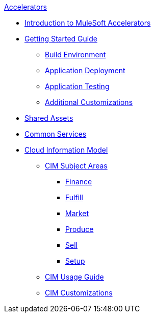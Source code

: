 .xref:index.adoc[Accelerators]
* xref:index.adoc[Introduction to MuleSoft Accelerators]
* xref:getting-started.adoc[Getting Started Guide]
** xref:build-environment.adoc[Build Environment]
** xref:application-deployment.adoc[Application Deployment]
** xref:application-testing.adoc[Application Testing]
** xref:additional-customizations.adoc[Additional Customizations]
* xref:shared-assets.adoc[Shared Assets]
* xref:common-services.adoc[Common Services]
* xref:cim-overview.adoc[Cloud Information Model]
** xref:cim-subject-areas.adoc[CIM Subject Areas]
*** xref:cim-finance.adoc[Finance]
*** xref:cim-fulfill.adoc[Fulfill]
*** xref:cim-market.adoc[Market]
*** xref:cim-produce.adoc[Produce]
*** xref:cim-sell.adoc[Sell]
*** xref:cim-setup.adoc[Setup]
** xref:cim-usage-guide.adoc[CIM Usage Guide]
** xref:cim-customizations.adoc[CIM Customizations]
